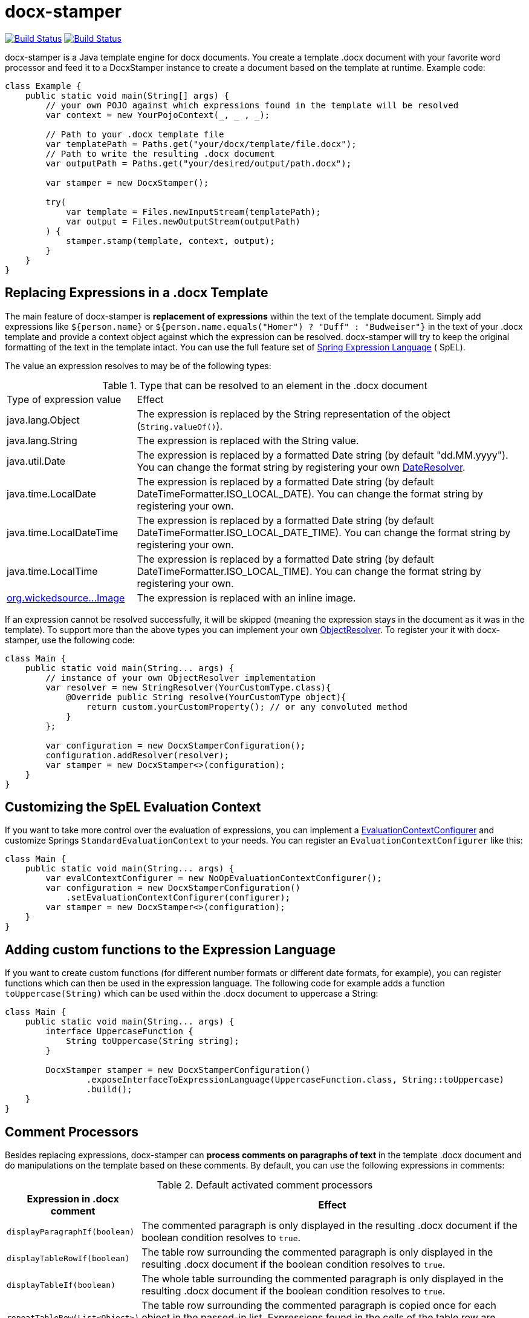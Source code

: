 :repo: https://github.com/verronpro/docx-stamper/tree/master

= docx-stamper

image:https://github.com/verronpro/docx-stamper/actions/workflows/maven.yml/badge.svg[Build Status,link=https://github.com/verronpro/docx-stamper/actions/workflows/integrate-ubuntu.yml] image:https://github.com/verronpro/docx-stamper/actions/workflows/maven.yml/badge.svg[Build Status,link=https://github.com/verronpro/docx-stamper/actions/workflows/integrate-windows.yml]

docx-stamper is a Java template engine for docx documents.
You create a template .docx document with your favorite word processor and feed it to a DocxStamper instance to create a document based on the template at runtime.
Example code:

[source,java]
----
class Example {
    public static void main(String[] args) {
        // your own POJO against which expressions found in the template will be resolved
        var context = new YourPojoContext(_, _ , _);

        // Path to your .docx template file
        var templatePath = Paths.get("your/docx/template/file.docx");
        // Path to write the resulting .docx document
        var outputPath = Paths.get("your/desired/output/path.docx");

        var stamper = new DocxStamper();

        try(
            var template = Files.newInputStream(templatePath);
            var output = Files.newOutputStream(outputPath)
        ) {
            stamper.stamp(template, context, output);
        }
    }
}

----

== Replacing Expressions in a .docx Template

The main feature of docx-stamper is *replacement of expressions* within the text of the template document.
Simply add expressions like `${person.name}` or `${person.name.equals(&quot;Homer&quot;) ? &quot;Duff&quot; : &quot;Budweiser&quot;}` in the text of your .docx template and provide a context object against which the expression can be resolved. docx-stamper will try to keep the original formatting of the text in the template intact.
You can use the full feature set of http://docs.spring.io/spring/docs/current/spring-framework-reference/html/expressions.html[Spring Expression Language] ( SpEL).

The value an expression resolves to may be of the following types:

.Type that can be resolved to an element in the .docx document
[cols=">1,3"]
|===
|Type of expression value  | Effect
|java.lang.Object          | The expression is replaced by the String representation of the object (`String.valueOf()`).
|java.lang.String          | The expression is replaced with the String value.
|java.util.Date            | The expression is replaced by a formatted Date string (by default "dd.MM.yyyy"). You can change the format string by registering your own link:{repo}/src/main/java/org/wickedsource/docxstamper/replace/typeresolver/DateResolver.java[DateResolver].
|java.time.LocalDate       | The expression is replaced by a formatted Date string (by default DateTimeFormatter.ISO_LOCAL_DATE). You can change the format string by registering your own.
|java.time.LocalDateTime   | The expression is replaced by a formatted Date string (by default DateTimeFormatter.ISO_LOCAL_DATE_TIME). You can change the format string by registering your own.
|java.time.LocalTime       | The expression is replaced by a formatted Date string (by default DateTimeFormatter.ISO_LOCAL_TIME). You can change the format string by registering your own.
|link:{repo}/src/main/java/org/wickedsource/docxstamper/replace/typeresolver/image/Image.java[org.wickedsource…Image] |The expression is replaced with an inline image.
|===

If an expression cannot be resolved successfully, it will be skipped (meaning the expression stays in the document as it was in the template).
To support more than the above types you can implement your own link:{repo}/src/main/java/pro/verron/docxstamper/api/ObjectResolver.java[ObjectResolver].
To register your it with docx-stamper, use the following code:

[source,java]
----
class Main {
    public static void main(String... args) {
        // instance of your own ObjectResolver implementation
        var resolver = new StringResolver(YourCustomType.class){
            @Override public String resolve(YourCustomType object){
                return custom.yourCustomProperty(); // or any convoluted method
            }
        };

        var configuration = new DocxStamperConfiguration();
        configuration.addResolver(resolver);
        var stamper = new DocxStamper<>(configuration);
    }
}
----

== Customizing the SpEL Evaluation Context

If you want to take more control over the evaluation of expressions, you can implement a link:{repo}/src/main/java/org/wickedsource/docxstamper/api/EvaluationContextConfigurer.java[EvaluationContextConfigurer]
and customize Springs `StandardEvaluationContext` to your needs.
You can register an `EvaluationContextConfigurer` like this:

[source,java ]
----
class Main {
    public static void main(String... args) {
        var evalContextConfigurer = new NoOpEvaluationContextConfigurer();
        var configuration = new DocxStamperConfiguration()
            .setEvaluationContextConfigurer(configurer);
        var stamper = new DocxStamper<>(configuration);
    }
}
----

== Adding custom functions to the Expression Language

If you want to create custom functions (for different number formats or different date formats, for example), you can register functions which can then be used in the expression language.
The following code for example adds a function `toUppercase(String)`
which can be used within the .docx document to uppercase a String:

[source,java]
----
class Main {
    public static void main(String... args) {
        interface UppercaseFunction {
            String toUppercase(String string);
        }

        DocxStamper stamper = new DocxStamperConfiguration()
                .exposeInterfaceToExpressionLanguage(UppercaseFunction.class, String::toUppercase)
                .build();
    }
}
----

== Comment Processors

Besides replacing expressions, docx-stamper can *process comments on paragraphs of text* in the template .docx document and do manipulations on the template based on these comments.
By default, you can use the following expressions in comments:

.Default activated comment processors
[cols=">1,4"]
|===
|Expression in .docx comment |Effect

|`displayParagraphIf(boolean)` |The commented paragraph is only displayed in the resulting .docx document if the boolean condition resolves to `true`.
|`displayTableRowIf(boolean)` |The table row surrounding the commented paragraph is only displayed in the resulting .docx document if the boolean condition resolves to `true`.
|`displayTableIf(boolean)` |The whole table surrounding the commented paragraph is only displayed in the resulting .docx document if the boolean condition resolves to `true`.
|`repeatTableRow(List&lt;Object&gt;)` |The table row surrounding the commented paragraph is copied once for each object in the passed-in list. Expressions found in the cells of the table row are evaluated against the object from the list.
|`repeatDocPart(List&lt;Object&gt;)` |Repeats the part of the document surrounded by the comment. The document part is copied once for each object in the passed-in list. Expressions found in the elements of the document part are evaluated against the object from the list. Can be used instead repeatTableRow and repeatParagraph if you want to repeat more than table rows and paragraphs.
|`replaceWordWith(expression)` |Replaces the commented word (must be a single word!) with the value of the given expression.
|`resolveTable(StampTable)` |Replaces a table (must have 1 column and 2 rows) with the values given by the StampTable. The StampTable contains a list of headers for columns, and a 2 level list of rows containing values for each column.
|===

If a comment cannot be processed, by default an exception will be thrown.
Successfully processed comments are removed from the document.
You can add support to more expressions in comments by implementing your own link:{repo}/src/main/java/org/wickedsource/docxstamper/api/commentprocessor/ICommentProcessor.java[ICommentProcessor].
To register you comment processor to docx-stamper, use the following code:

[source,java]
----
class Main {
    public static void main(String... args) {
        // interface defining the methods to expose to the expression language
        interface IYourCommentProcessor {
            void yourComment(String _); // 1+ argument of the type you expect to see in the document
            void yourSecondComment(String _, CustomType _); // theoretically, any number of comment can be added
        }
        class YourCommentProcessor extends BaseCommentProcessor {
            @Override public void commitChanges(WordprocessingMLPackage document) {/*Do something to the document*/}
            @Override public void reset() {/* reset processor state for re-run of the stamper */}
        }
        var commentProcessor = new YourCommentProcessor();
        var configuration = new DocxStamperConfiguration()
                .addCommentProcessor(IYourCommentProcessor.class, commentProcessor);
        var stamper = new DocxStamper<>(configuration);

    }
}
----

For an in-depth description of how to create a comment processor, see the javadoc of link:{repo}/src/main/java/org/wickedsource/docxstamper/api/commentprocessor/ICommentProcessor.java[ICommentProcessor].

== Conditional Display and Repeating of Elements in Headers or Footers

The docx file format does not allow comments in Headers or Footers of a document.
To be able to conditionally display content in a header or footer, simply surround the expression you would put in a comment with "#{}" and put it at the beginning of the paragraph you want to manipulate.
The expression will be evaluated as it would be in a comment.

== Error Handling

By default, DocxStamper fails with an UnresolvedExpressionException if an expression within the document or within the comments cannot be resolved successfully.
If you want to change this behavior, you can do the following:

[source,java]
----
import org.wickedsource.docxstamper.DocxStamper;class Main {
    public static void main(String... args) {
        var configuration = new DocxStamperConfiguration()
                .setFailOnUnresolvedExpression(false);
        var stamper = new DocxStamper<>(configuration);
    }
}
----

== Sample Code

The source code contains a set of tests show how to use the features.
If you want to run them yourself, clone the repository and run link:{repo}/src/test/java/org/wickedsource/docxstamper[the tests in the main package] with the system property `-DkeepOutputFile=true` so that the resulting .docx documents will not be cleaned up so you can view them.
The resulting files will be stored in your local temp folder (watch the logging output for the exact location of the files).

If you want to have a look at the .docx templates used in the tests, have a look at the link:{repo}/src/test/resources/org/wickedsource/docxstamper[resources subfolder] in the test folder.

== Maven coordinates

To include docx-stamper in your project, you can use the following maven coordinates in your dependency management system:
https://verronpro.github.io/docx-stamper/dependency-info.html[go to last documented version]

Note that as of version 1.4.0 you have to provide the dependency to your version of Docx4J yourself:

[source,xml]
----
<dependency>
    <groupId>org.docx4j</groupId>
    <artifactId>docx4j</artifactId>
    <version>6.1.2</version>
</dependency>
----

This way, you can choose which version of Docx4J you want to use instead having it dictated by docx-stamper.

== Contribute

If you have an issue or created a comment processor or type resolver that you think deserves to be part of the default distribution, feel free to open an issue or - even better - a pull request with your contribution.
